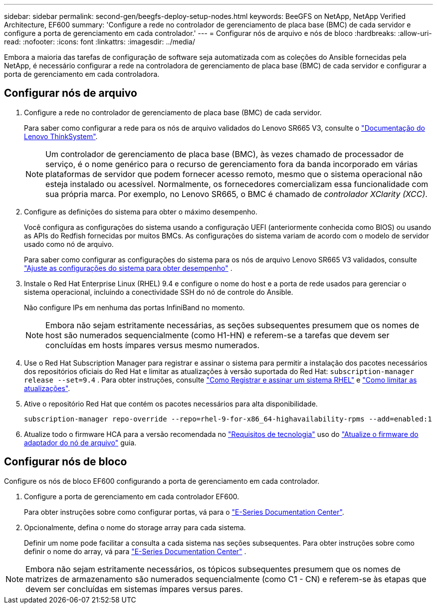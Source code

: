 ---
sidebar: sidebar 
permalink: second-gen/beegfs-deploy-setup-nodes.html 
keywords: BeeGFS on NetApp, NetApp Verified Architecture, EF600 
summary: 'Configure a rede no controlador de gerenciamento de placa base (BMC) de cada servidor e configure a porta de gerenciamento em cada controlador.' 
---
= Configurar nós de arquivo e nós de bloco
:hardbreaks:
:allow-uri-read: 
:nofooter: 
:icons: font
:linkattrs: 
:imagesdir: ../media/


[role="lead"]
Embora a maioria das tarefas de configuração de software seja automatizada com as coleções do Ansible fornecidas pela NetApp, é necessário configurar a rede na controladora de gerenciamento de placa base (BMC) de cada servidor e configurar a porta de gerenciamento em cada controladora.



== Configurar nós de arquivo

. Configure a rede no controlador de gerenciamento de placa base (BMC) de cada servidor.
+
Para saber como configurar a rede para os nós de arquivo validados do Lenovo SR665 V3, consulte o https://pubs.lenovo.com/sr665-v3/["Documentação do Lenovo ThinkSystem"^].

+

NOTE: Um controlador de gerenciamento de placa base (BMC), às vezes chamado de processador de serviço, é o nome genérico para o recurso de gerenciamento fora da banda incorporado em várias plataformas de servidor que podem fornecer acesso remoto, mesmo que o sistema operacional não esteja instalado ou acessível. Normalmente, os fornecedores comercializam essa funcionalidade com sua própria marca. Por exemplo, no Lenovo SR665, o BMC é chamado de _controlador XClarity (XCC)_.

. Configure as definições do sistema para obter o máximo desempenho.
+
Você configura as configurações do sistema usando a configuração UEFI (anteriormente conhecida como BIOS) ou usando as APIs do Redfish fornecidas por muitos BMCs. As configurações do sistema variam de acordo com o modelo de servidor usado como nó de arquivo.

+
Para saber como configurar as configurações do sistema para os nós de arquivo Lenovo SR665 V3 validados, consulte link:beegfs-deploy-file-node-tuning.html["Ajuste as configurações do sistema para obter desempenho"] .

. Instale o Red Hat Enterprise Linux (RHEL) 9.4 e configure o nome do host e a porta de rede usados para gerenciar o sistema operacional, incluindo a conectividade SSH do nó de controle do Ansible.
+
Não configure IPs em nenhuma das portas InfiniBand no momento.

+

NOTE: Embora não sejam estritamente necessárias, as seções subsequentes presumem que os nomes de host são numerados sequencialmente (como H1-HN) e referem-se a tarefas que devem ser concluídas em hosts ímpares versus mesmo numerados.

. Use o Red Hat Subscription Manager para registrar e assinar o sistema para permitir a instalação dos pacotes necessários dos repositórios oficiais do Red Hat e limitar as atualizações à versão suportada do Red Hat:  `subscription-manager release --set=9.4` . Para obter instruções, consulte https://access.redhat.com/solutions/253273["Como Registrar e assinar um sistema RHEL"^] e  https://access.redhat.com/solutions/2761031["Como limitar as atualizações"^].
. Ative o repositório Red Hat que contém os pacotes necessários para alta disponibilidade.
+
....
subscription-manager repo-override --repo=rhel-9-for-x86_64-highavailability-rpms --add=enabled:1
....
. Atualize todo o firmware HCA para a versão recomendada no link:beegfs-technology-requirements.html["Requisitos de tecnologia"] uso do link:..administer/clusters-update-hca-firmware.html["Atualize o firmware do adaptador do nó de arquivo"^] guia.




== Configurar nós de bloco

Configure os nós de bloco EF600 configurando a porta de gerenciamento em cada controlador.

. Configure a porta de gerenciamento em cada controlador EF600.
+
Para obter instruções sobre como configurar portas, vá para o https://docs.netapp.com/us-en/e-series/install-hw-ef600/complete-setup-task.html#step-2-connect-and-configure-the-management-connection["E-Series Documentation Center"^].

. Opcionalmente, defina o nome do storage array para cada sistema.
+
Definir um nome pode facilitar a consulta a cada sistema nas seções subsequentes. Para obter instruções sobre como definir o nome do array, vá para https://docs.netapp.com/us-en/e-series-santricity/sm-interface/setup-wizard-overview.html#first-time-setup["E-Series Documentation Center"^] .




NOTE: Embora não sejam estritamente necessários, os tópicos subsequentes presumem que os nomes de matrizes de armazenamento são numerados sequencialmente (como C1 - CN) e referem-se às etapas que devem ser concluídas em sistemas ímpares versus pares.
